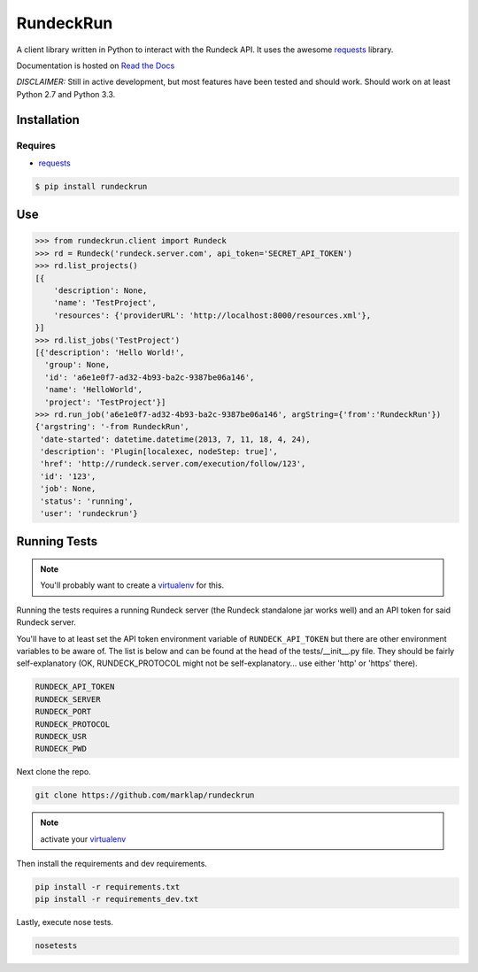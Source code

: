 RundeckRun
==========

A client library written in Python to interact with the Rundeck
API. It uses the awesome `requests`_
library.

Documentation is hosted on `Read the Docs`_

*DISCLAIMER:* Still in active development, but most features have been tested and should work.
Should work on at least Python 2.7 and Python 3.3.


Installation
------------

Requires
~~~~~~~~
* `requests`_

.. code-block:: bash

    $ pip install rundeckrun


Use
---

.. code-block:: pycon

    >>> from rundeckrun.client import Rundeck
    >>> rd = Rundeck('rundeck.server.com', api_token='SECRET_API_TOKEN')
    >>> rd.list_projects()
    [{
        'description': None,
        'name': 'TestProject',
        'resources': {'providerURL': 'http://localhost:8000/resources.xml'},
    }]
    >>> rd.list_jobs('TestProject')
    [{'description': 'Hello World!',
      'group': None,
      'id': 'a6e1e0f7-ad32-4b93-ba2c-9387be06a146',
      'name': 'HelloWorld',
      'project': 'TestProject'}]
    >>> rd.run_job('a6e1e0f7-ad32-4b93-ba2c-9387be06a146', argString={'from':'RundeckRun'})
    {'argstring': '-from RundeckRun',
     'date-started': datetime.datetime(2013, 7, 11, 18, 4, 24),
     'description': 'Plugin[localexec, nodeStep: true]',
     'href': 'http://rundeck.server.com/execution/follow/123',
     'id': '123',
     'job': None,
     'status': 'running',
     'user': 'rundeckrun'}


Running Tests
-------------

.. note:: You'll probably want to create a `virtualenv <http://www.virtualenv.org/en/latest/>`_
    for this.

Running the tests requires a running Rundeck server (the Rundeck standalone jar works well) and an
API token for said Rundeck server.

You'll have to at least set the API token environment variable of ``RUNDECK_API_TOKEN`` but there
are other environment variables to be aware of. The list is below and can be found at the head of
the tests/\_\_init\_\_.py file. They should be fairly self-explanatory (OK, RUNDECK_PROTOCOL might
not be self-explanatory... use either 'http' or 'https' there).

.. code-block:: bash

    RUNDECK_API_TOKEN
    RUNDECK_SERVER
    RUNDECK_PORT
    RUNDECK_PROTOCOL
    RUNDECK_USR
    RUNDECK_PWD

Next clone the repo.

.. code-block:: bash

    git clone https://github.com/marklap/rundeckrun

.. note:: activate your `virtualenv <http://www.virtualenv.org/en/latest/>`_

Then install the requirements and dev requirements.

.. code-block:: bash

    pip install -r requirements.txt
    pip install -r requirements_dev.txt

Lastly, execute nose tests.

.. code-block:: bash

    nosetests

.. _requests: http://docs.python-requests.org/
.. _Read the Docs:  http://rundeckrun.readthedocs.org/
